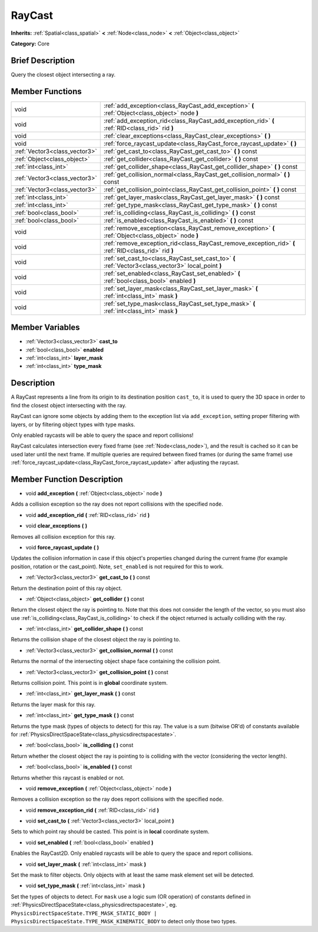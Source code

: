 .. Generated automatically by doc/tools/makerst.py in Godot's source tree.
.. DO NOT EDIT THIS FILE, but the doc/base/classes.xml source instead.

.. _class_RayCast:

RayCast
=======

**Inherits:** :ref:`Spatial<class_spatial>` **<** :ref:`Node<class_node>` **<** :ref:`Object<class_object>`

**Category:** Core

Brief Description
-----------------

Query the closest object intersecting a ray.

Member Functions
----------------

+--------------------------------+---------------------------------------------------------------------------------------------------------+
| void                           | :ref:`add_exception<class_RayCast_add_exception>`  **(** :ref:`Object<class_object>` node  **)**        |
+--------------------------------+---------------------------------------------------------------------------------------------------------+
| void                           | :ref:`add_exception_rid<class_RayCast_add_exception_rid>`  **(** :ref:`RID<class_rid>` rid  **)**       |
+--------------------------------+---------------------------------------------------------------------------------------------------------+
| void                           | :ref:`clear_exceptions<class_RayCast_clear_exceptions>`  **(** **)**                                    |
+--------------------------------+---------------------------------------------------------------------------------------------------------+
| void                           | :ref:`force_raycast_update<class_RayCast_force_raycast_update>`  **(** **)**                            |
+--------------------------------+---------------------------------------------------------------------------------------------------------+
| :ref:`Vector3<class_vector3>`  | :ref:`get_cast_to<class_RayCast_get_cast_to>`  **(** **)** const                                        |
+--------------------------------+---------------------------------------------------------------------------------------------------------+
| :ref:`Object<class_object>`    | :ref:`get_collider<class_RayCast_get_collider>`  **(** **)** const                                      |
+--------------------------------+---------------------------------------------------------------------------------------------------------+
| :ref:`int<class_int>`          | :ref:`get_collider_shape<class_RayCast_get_collider_shape>`  **(** **)** const                          |
+--------------------------------+---------------------------------------------------------------------------------------------------------+
| :ref:`Vector3<class_vector3>`  | :ref:`get_collision_normal<class_RayCast_get_collision_normal>`  **(** **)** const                      |
+--------------------------------+---------------------------------------------------------------------------------------------------------+
| :ref:`Vector3<class_vector3>`  | :ref:`get_collision_point<class_RayCast_get_collision_point>`  **(** **)** const                        |
+--------------------------------+---------------------------------------------------------------------------------------------------------+
| :ref:`int<class_int>`          | :ref:`get_layer_mask<class_RayCast_get_layer_mask>`  **(** **)** const                                  |
+--------------------------------+---------------------------------------------------------------------------------------------------------+
| :ref:`int<class_int>`          | :ref:`get_type_mask<class_RayCast_get_type_mask>`  **(** **)** const                                    |
+--------------------------------+---------------------------------------------------------------------------------------------------------+
| :ref:`bool<class_bool>`        | :ref:`is_colliding<class_RayCast_is_colliding>`  **(** **)** const                                      |
+--------------------------------+---------------------------------------------------------------------------------------------------------+
| :ref:`bool<class_bool>`        | :ref:`is_enabled<class_RayCast_is_enabled>`  **(** **)** const                                          |
+--------------------------------+---------------------------------------------------------------------------------------------------------+
| void                           | :ref:`remove_exception<class_RayCast_remove_exception>`  **(** :ref:`Object<class_object>` node  **)**  |
+--------------------------------+---------------------------------------------------------------------------------------------------------+
| void                           | :ref:`remove_exception_rid<class_RayCast_remove_exception_rid>`  **(** :ref:`RID<class_rid>` rid  **)** |
+--------------------------------+---------------------------------------------------------------------------------------------------------+
| void                           | :ref:`set_cast_to<class_RayCast_set_cast_to>`  **(** :ref:`Vector3<class_vector3>` local_point  **)**   |
+--------------------------------+---------------------------------------------------------------------------------------------------------+
| void                           | :ref:`set_enabled<class_RayCast_set_enabled>`  **(** :ref:`bool<class_bool>` enabled  **)**             |
+--------------------------------+---------------------------------------------------------------------------------------------------------+
| void                           | :ref:`set_layer_mask<class_RayCast_set_layer_mask>`  **(** :ref:`int<class_int>` mask  **)**            |
+--------------------------------+---------------------------------------------------------------------------------------------------------+
| void                           | :ref:`set_type_mask<class_RayCast_set_type_mask>`  **(** :ref:`int<class_int>` mask  **)**              |
+--------------------------------+---------------------------------------------------------------------------------------------------------+

Member Variables
----------------

- :ref:`Vector3<class_vector3>` **cast_to**
- :ref:`bool<class_bool>` **enabled**
- :ref:`int<class_int>` **layer_mask**
- :ref:`int<class_int>` **type_mask**

Description
-----------

A RayCast represents a line from its origin to its destination position ``cast_to``, it is used to query the 3D space in order to find the closest object intersecting with the ray.



RayCast can ignore some objects by adding them to the exception list via ``add_exception``, setting proper filtering with layers, or by filtering object types with type masks.



Only enabled raycasts will be able to query the space and report collisions!



RayCast calculates intersection every fixed frame (see :ref:`Node<class_node>`), and the result is cached so it can be used later until the next frame. If multiple queries are required between fixed frames (or during the same frame) use :ref:`force_raycast_update<class_RayCast_force_raycast_update>` after adjusting the raycast.

Member Function Description
---------------------------

.. _class_RayCast_add_exception:

- void  **add_exception**  **(** :ref:`Object<class_object>` node  **)**

Adds a collision exception so the ray does not report collisions with the specified ``node``.

.. _class_RayCast_add_exception_rid:

- void  **add_exception_rid**  **(** :ref:`RID<class_rid>` rid  **)**

.. _class_RayCast_clear_exceptions:

- void  **clear_exceptions**  **(** **)**

Removes all collision exception for this ray.

.. _class_RayCast_force_raycast_update:

- void  **force_raycast_update**  **(** **)**

Updates the collision information in case if this object's properties changed during the current frame (for example position, rotation or the cast_point). Note, ``set_enabled`` is not required for this to work.

.. _class_RayCast_get_cast_to:

- :ref:`Vector3<class_vector3>`  **get_cast_to**  **(** **)** const

Return the destination point of this ray object.

.. _class_RayCast_get_collider:

- :ref:`Object<class_object>`  **get_collider**  **(** **)** const

Return the closest object the ray is pointing to. Note that this does not consider the length of the vector, so you must also use :ref:`is_colliding<class_RayCast_is_colliding>` to check if the object returned is actually colliding with the ray.

.. _class_RayCast_get_collider_shape:

- :ref:`int<class_int>`  **get_collider_shape**  **(** **)** const

Returns the collision shape of the closest object the ray is pointing to.

.. _class_RayCast_get_collision_normal:

- :ref:`Vector3<class_vector3>`  **get_collision_normal**  **(** **)** const

Returns the normal of the intersecting object shape face containing the collision point.

.. _class_RayCast_get_collision_point:

- :ref:`Vector3<class_vector3>`  **get_collision_point**  **(** **)** const

Returns collision point. This point is in **global** coordinate system.

.. _class_RayCast_get_layer_mask:

- :ref:`int<class_int>`  **get_layer_mask**  **(** **)** const

Returns the layer mask for this ray.

.. _class_RayCast_get_type_mask:

- :ref:`int<class_int>`  **get_type_mask**  **(** **)** const

Returns the type mask (types of objects to detect) for this ray. The value is a sum (bitwise OR'd) of constants available for :ref:`PhysicsDirectSpaceState<class_physicsdirectspacestate>`.

.. _class_RayCast_is_colliding:

- :ref:`bool<class_bool>`  **is_colliding**  **(** **)** const

Return whether the closest object the ray is pointing to is colliding with the vector (considering the vector length).

.. _class_RayCast_is_enabled:

- :ref:`bool<class_bool>`  **is_enabled**  **(** **)** const

Returns whether this raycast is enabled or not.

.. _class_RayCast_remove_exception:

- void  **remove_exception**  **(** :ref:`Object<class_object>` node  **)**

Removes a collision exception so the ray does report collisions with the specified ``node``.

.. _class_RayCast_remove_exception_rid:

- void  **remove_exception_rid**  **(** :ref:`RID<class_rid>` rid  **)**

.. _class_RayCast_set_cast_to:

- void  **set_cast_to**  **(** :ref:`Vector3<class_vector3>` local_point  **)**

Sets to which point ray should be casted. This point is in **local** coordinate system.

.. _class_RayCast_set_enabled:

- void  **set_enabled**  **(** :ref:`bool<class_bool>` enabled  **)**

Enables the RayCast2D. Only enabled raycasts will be able to query the space and report collisions.

.. _class_RayCast_set_layer_mask:

- void  **set_layer_mask**  **(** :ref:`int<class_int>` mask  **)**

Set the mask to filter objects. Only objects with at least the same mask element set will be detected.

.. _class_RayCast_set_type_mask:

- void  **set_type_mask**  **(** :ref:`int<class_int>` mask  **)**

Set the types of objects to detect. For ``mask`` use a logic sum (OR operation) of constants defined in :ref:`PhysicsDirectSpaceState<class_physicsdirectspacestate>`, eg. ``PhysicsDirectSpaceState.TYPE_MASK_STATIC_BODY | PhysicsDirectSpaceState.TYPE_MASK_KINEMATIC_BODY`` to detect only those two types.


